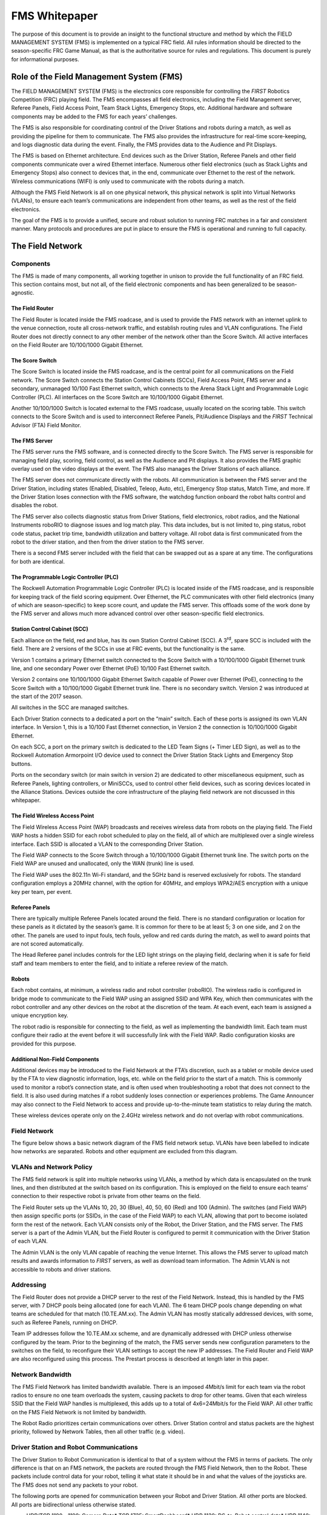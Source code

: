 FMS Whitepaper
==============

The purpose of this document is to provide an insight to the functional structure and method by which the FIELD MANAGEMENT SYSTEM (FMS) is implemented on a typical FRC field. All rules information should be directed to the season-specific FRC Game Manual, as that is the authoritative source for rules and regulations. This document is purely for informational purposes.

Role of the Field Management System (FMS)
-----------------------------------------

The FIELD MANAGEMENT SYSTEM (FMS) is the electronics core responsible for controlling the *FIRST* Robotics Competition (FRC) playing field. The FMS encompasses all field electronics, including the Field Management server, Referee Panels, Field Access Point, Team Stack Lights, Emergency Stops, etc. Additional hardware and software components may be added to the FMS for each years’ challenges.

The FMS is also responsible for coordinating control of the Driver Stations and robots during a match, as well as providing the pipeline for them to communicate. The FMS also provides the infrastructure for real-time score-keeping, and logs diagnostic data during the event. Finally, the FMS provides data to the Audience and Pit Displays.

The FMS is based on Ethernet architecture. End devices such as the Driver Station, Referee Panels and other field components communicate over a wired Ethernet interface. Numerous other field electronics (such as Stack Lights and Emergency Stops) also connect to devices that, in the end, communicate over Ethernet to the rest of the network. Wireless communications (WIFI) is only used to communicate with the robots during a match.

Although the FMS Field Network is all on one physical network, this physical network is split into Virtual Networks (VLANs), to ensure each team’s communications are independent from other teams, as well as the rest of the field electronics.

The goal of the FMS is to provide a unified, secure and robust solution to running FRC matches in a fair and consistent manner. Many protocols and procedures are put in place to ensure the FMS is operational and running to full capacity.

The Field Network
-----------------

Components
^^^^^^^^^^

The FMS is made of many components, all working together in unison to provide the full functionality of an FRC field. This section contains most, but not all, of the field electronic components and has been generalized to be season-agnostic.

The Field Router
~~~~~~~~~~~~~~~~

The Field Router is located inside the FMS roadcase, and is used to provide the FMS network with an internet uplink to the venue connection, route all cross-network traffic, and establish routing rules and VLAN configurations. The Field Router does not directly connect to any other member of the network other than the Score Switch. All active interfaces on the Field Router are 10/100/1000 Gigabit Ethernet.

The Score Switch
~~~~~~~~~~~~~~~~

The Score Switch is located inside the FMS roadcase, and is the central point for all communications on the Field network. The Score Switch connects the Station Control Cabinets (SCCs), Field Access Point, FMS server and a secondary, unmanaged 10/100 Fast Ethernet switch, which connects to the Arena Stack Light and Programmable Logic Controller (PLC). All interfaces on the Score Switch are 10/100/1000 Gigabit Ethernet.

Another 10/100/1000 Switch is located external to the FMS roadcase, usually located on the scoring table. This switch connects to the Score Switch and is used to interconnect Referee Panels, Pit/Audience Displays and the *FIRST* Technical Advisor (FTA) Field Monitor.

The FMS Server
~~~~~~~~~~~~~~

The FMS server runs the FMS software, and is connected directly to the Score Switch. The FMS server is responsible for managing field play, scoring, field control, as well as the Audience and Pit displays. It also provides the FMS graphic overlay used on the video displays at the event. The FMS also manages the Driver Stations of each alliance.

The FMS server does not communicate directly with the robots. All communication is between the FMS server and the Driver Station, including states (Enabled, Disabled, Teleop, Auto, etc), Emergency Stop status, Match Time, and more. If the Driver Station loses connection with the FMS software, the watchdog function onboard the robot halts control and disables the robot.

The FMS server also collects diagnostic status from Driver Stations, field electronics, robot radios, and the National Instruments roboRIO to diagnose issues and log match play. This data includes, but is not limited to, ping status, robot code status, packet trip time, bandwidth utilization and battery voltage. All robot data is first communicated from the robot to the driver station, and then from the driver station to the FMS server.

There is a second FMS server included with the field that can be swapped out as a spare at any time. The configurations for both are identical.

The Programmable Logic Controller (PLC)
~~~~~~~~~~~~~~~~~~~~~~~~~~~~~~~~~~~~~~~

The Rockwell Automation Programmable Logic Controller (PLC) is located inside of the FMS roadcase, and is responsible for keeping track of the field scoring equipment. Over Ethernet, the PLC communicates with other field electronics (many of which are season-specific) to keep score count, and update the FMS server. This offloads some of the work done by the FMS server and allows much more advanced control over other season-specific field electronics.

Station Control Cabinet (SCC)
~~~~~~~~~~~~~~~~~~~~~~~~~~~~~

Each alliance on the field, red and blue, has its own Station Control Cabinet (SCC). A 3\ :sup:`rd`\, spare SCC is included with the field. There are 2 versions of the SCCs in use at FRC events, but the functionality is the same.

Version 1 contains a primary Ethernet switch connected to the Score Switch with a 10/100/1000 Gigabit Ethernet trunk line, and one secondary Power over Ethernet (PoE) 10/100 Fast Ethernet switch.

Version 2 contains one 10/100/1000 Gigabit Ethernet Switch capable of Power over Ethernet (PoE), connecting to the Score Switch with a 10/100/1000 Gigabit Ethernet trunk line. There is no secondary switch. Version 2 was introduced at the start of the 2017 season.

All switches in the SCC are managed switches.

Each Driver Station connects to a dedicated a port on the “main” switch. Each of these ports is assigned its own VLAN interface. In Version 1, this is a 10/100 Fast Ethernet connection, in Version 2 the connection is 10/100/1000 Gigabit Ethernet.

On each SCC, a port on the primary switch is dedicated to the LED Team Signs (+ Timer LED Sign), as well as to the Rockwell Automation Armorpoint I/O device used to connect the Driver Station Stack Lights and Emergency Stop buttons.

Ports on the secondary switch (or main switch in version 2) are dedicated to other miscellaneous equipment, such as Referee Panels, lighting controllers, or MiniSCCs, used to control other field devices, such as scoring devices located in the Alliance Stations. Devices outside the core infrastructure of the playing field network are not discussed in this whitepaper.

The Field Wireless Access Point
~~~~~~~~~~~~~~~~~~~~~~~~~~~~~~~

The Field Wireless Access Point (WAP) broadcasts and receives wireless data from robots on the playing field. The Field WAP hosts a hidden SSID for each robot scheduled to play on the field, all of which are multiplexed over a single wireless interface. Each SSID is allocated a VLAN to the corresponding Driver Station.

The Field WAP connects to the Score Switch through a 10/100/1000 Gigabit Ethernet trunk line. The switch ports on the Field WAP are unused and unallocated, only the WAN (trunk) line is used.

The Field WAP uses the 802.11n Wi-Fi standard, and the 5GHz band is reserved exclusively for robots. The standard configuration employs a 20MHz channel, with the option for 40MHz, and employs WPA2/AES encryption with a unique key per team, per event.

Referee Panels
~~~~~~~~~~~~~~

There are typically multiple Referee Panels located around the field. There is no standard configuration or location for these panels as it dictated by the season’s game. It is common for there to be at least 5; 3 on one side, and 2 on the other. The panels are used to input fouls, tech fouls, yellow and red cards during the match, as well to award points that are not scored automatically.

The Head Referee panel includes controls for the LED light strings on the playing field, declaring when it is safe for field staff and team members to enter the field, and to initiate a referee review of the match.

Robots
~~~~~~

Each robot contains, at minimum, a wireless radio and robot controller (roboRIO). The wireless radio is configured in bridge mode to communicate to the Field WAP using an assigned SSID and WPA Key, which then communicates with the robot controller and any other devices on the robot at the discretion of the team. At each event, each team is assigned a unique encryption key.

The robot radio is responsible for connecting to the field, as well as implementing the bandwidth limit. Each team must configure their radio at the event before it will successfully link with the Field WAP. Radio configuration kiosks are provided for this purpose.

Additional Non-Field Components
~~~~~~~~~~~~~~~~~~~~~~~~~~~~~~~

Additional devices may be introduced to the Field Network at the FTA’s discretion, such as a tablet or mobile device used by the FTA to view diagnostic information, logs, etc. while on the field prior to the start of a match. This is commonly used to monitor a robot’s connection state, and is often used when troubleshooting a robot that does not connect to the field. It is also used during matches if a robot suddenly loses connection or experiences problems. The Game Announcer may also connect to the Field Network to access and provide up-to-the-minute team statistics to relay during the match.

These wireless devices operate only on the 2.4GHz wireless network and do not overlap with robot communications.

Field Network
^^^^^^^^^^^^^

The figure below shows a basic network diagram of the FMS field network setup. VLANs have been labelled to indicate how networks are separated. Robots and other equipment are excluded from this diagram.

.. image:: images/fms-whitepaper-0.png

.. image:: images/fms-whitepaper-1.png

VLANs and Network Policy
^^^^^^^^^^^^^^^^^^^^^^^^

The FMS field network is split into multiple networks using VLANs, a method by which data is encapsulated on the trunk lines, and then distributed at the switch based on its configuration. This is employed on the field to ensure each teams’ connection to their respective robot is private from other teams on the field.

The Field Router sets up the VLANs 10, 20, 30 (Blue), 40, 50, 60 (Red) and 100 (Admin). The switches (and Field WAP) then assign specific ports (or SSIDs, in the case of the Field WAP) to each VLAN, allowing that port to become isolated form the rest of the network. Each VLAN consists only of the Robot, the Driver Station, and the FMS server. The FMS server is a part of the Admin VLAN, but the Field Router is configured to permit it communication with the Driver Station of each VLAN.

The Admin VLAN is the only VLAN capable of reaching the venue Internet. This allows the FMS server to upload match results and awards information to *FIRST* servers, as well as download team information. The Admin VLAN is not accessible to robots and driver stations.

Addressing
^^^^^^^^^^

The Field Router does not provide a DHCP server to the rest of the Field Network. Instead, this is handled by the FMS server, with 7 DHCP pools being allocated (one for each VLAN). The 6 team DHCP pools change depending on what teams are scheduled for that match (10.TE.AM.xx). The Admin VLAN has mostly statically addressed devices, with some, such as Referee Panels, running on DHCP.

Team IP addresses follow the 10.TE.AM.xx scheme, and are dynamically addressed with DHCP unless otherwise configured by the team. Prior to the beginning of the match, the FMS server sends new configuration parameters to the switches on the field, to reconfigure their VLAN settings to accept the new IP addresses. The Field Router and Field WAP are also reconfigured using this process. The Prestart process is described at length later in this paper.

Network Bandwidth
^^^^^^^^^^^^^^^^^

The FMS Field Network has limited bandwidth available. There is an imposed 4Mbit/s limit for each team via the robot radios to ensure no one team overloads the system, causing packets to drop for other teams. Given that each wireless SSID that the Field WAP handles is multiplexed, this adds up to a total of 4x6=24Mbit/s for the Field WAP. All other traffic on the FMS Field Network is not limited by bandwidth.

The Robot Radio prioritizes certain communications over others. Driver Station control and status packets are the highest priority, followed by Network Tables, then all other traffic (e.g. video).

Driver Station and Robot Communications
^^^^^^^^^^^^^^^^^^^^^^^^^^^^^^^^^^^^^^^

The Driver Station to Robot Communication is identical to that of a system without the FMS in terms of packets. The only difference is that on an FMS network, the packets are routed through the FMS Field Network, then to the Robot. These packets include control data for your robot, telling it what state it should be in and what the values of the joysticks are. The FMS does not send any packets to your robot.

The following ports are opened for communication between your Robot and Driver Station. All other ports are blocked. All ports are bidirectional unless otherwise stated.

* UDP/TCP 1180 - 1190: Camera Data* TCP 1735: SmartDashboard* UDP 1130: DS-to-Robot control data* UDP 1140: Robot-to-DS status data* HTTP 80: Camera/web interface* HTTP 443: Camera/web interface (secure)* UDP/TCP 554: Real-Time Streaming Protocol for h.264 camera streaming* UDP/TCP 5800-5810: Team Use

Teams are permitted to utilize ports 5800-5810 for their own purposes, or any other open ports (other than 1130 and 1140) if not already allocated.

Your robot will report data about itself to the Driver Station, which is then, in turn, forwarded to the FMS. This includes data about your robot including what motors are being used, what language it was programmed in, and other metadata. This is then forwarded to *FIRST* for statistical purposes. This process is known as “Usage Reporting”, and is discussed at length later in this whitepaper.

The FMS server communicates to the Driver Station through the Field Router, with a routing exception, allowing the FMS server to send data to the team VLAN. This includes critical data, such as what state the robot should be in, match time, and other details. The Driver Station also sends data back, such as battery voltage. Logging of data is discussed at length later in this whitepaper.

Logging and Data Collection
---------------------------

Robot and Driver Station Logging
^^^^^^^^^^^^^^^^^^^^^^^^^^^^^^^^

During the match, the Robot forwards data about itself to the Driver Station, such as battery voltage. The Driver Station combines this with its own log data and forwards it to the FMS server. All this log information, along with diagnostic data from the field, is combined to produce a log that can be read by the FTA during, or after, a match in order to diagnose potential issues. Below is a list of all data that is logged by the FMS.

* Timestamp (local time)* Match Number* Team Number* Match Time* Alliance* Mode (Auto/Teleop)* DS in FMS Mode (yes/no)* Robot Mode (enable/disable)* Estop state (on/off)* Robot Link (yes/no)* Bandwidth consumption over the wireless link* Strength of the signal transmitted by the robot radio* Signal-to-Noise Ratio of the wireless link* Average packet trip time between DS and Robot* Number of missed packets between DS and Robot* Total number of packets sent by DS to Robot* Robot Battery Voltage

Usage Reporting
^^^^^^^^^^^^^^^

At the beginning of the match, the Robot forwards some Usage Reporting data to the Driver Station, which in turn reports it to the FMS server, which in turn reports that to *FIRST* HQ’s servers. This data is collected throughout the season and usually released at the end of the season to give some statistics and insight into what teams are using. The data included in Usage Reporting is, but not limited to, the following:

* Motor Controllers used* Programming Language* Accelerometers / Gyros used* Joysticks Used* RobotDrive class used* Smart Dashboard used* Ultrasonic devices used* I2C/SPI used

Field Status Indicators
-----------------------

Team Stack Lights
^^^^^^^^^^^^^^^^^

On the field are located 6 stack lights, one per team. Each stack light contains two LED sections equal to the alliance color (red or blue), and an additional amber LED used to indicate Emergency Stop status. Below is a table representing the state of the stack lights and what they indicate.

+----------+--------------------------------------------+----------------------------+
|          | Alliance Color                             | Amber Color                |
+----------+--------------------------------------------+----------------------------+
| Flashing | No connection to robot or station bypassed | N/A                        |
+----------+--------------------------------------------+----------------------------+
| Solid    | Robot Enabled                              | Estop pressed/enabled      |
+----------+--------------------------------------------+----------------------------+
| Off      | Connection Established to Robot            | Estop not pressed/disabled |
+----------+--------------------------------------------+----------------------------+

Field Stack Light
^^^^^^^^^^^^^^^^^

The field has its own stack light that is typically used by the FTA and Field Staff to determine what state the field is in. There are 4 LEDs on the stack light, and a buzzer. Below is a table representing the state of the stack lights and what they indicate.

+----------+-----------------------------+--------------------------------------------------------+---------------------------------------------------------+---------------------------------------------------+------------------------------------------------------------------+
|          | Green LED                   | Red LED                                                | Blue LED                                                | Amber LED                                         | Buzzer                                                           |
+----------+-----------------------------+--------------------------------------------------------+---------------------------------------------------------+---------------------------------------------------+------------------------------------------------------------------+
| Flashing | Match Ready                 | N/A                                                    | N/A                                                     | *During Match:*                                   | Match Ready (single chime, coincides with green LED beginning to |
|          |                             |                                                        |                                                         |                                                   |   flash)                                                         |
|          |                             |                                                        |                                                         | Scoring malfunction (e.g. jammed, sensor blocked) |                                                                  |
|          |                             |                                                        |                                                         |                                                   |                                                                  |
|          |                             |                                                        |                                                         |                                                   |                                                                  |
|          |                             |                                                        |                                                         | *Post Match:*                                     |                                                                  |
|          |                             |                                                        |                                                         |                                                   |                                                                  |
|          |                             |                                                        |                                                         | Waiting for Referee                               |                                                                  |
+----------+-----------------------------+--------------------------------------------------------+---------------------------------------------------------+---------------------------------------------------+------------------------------------------------------------------+
| Solid    | Match running/Field enabled | Red Alliance not ready (e.g. not all robots connected) | Blue Alliance not ready (e.g. not all robots connected) | N/A                                               | N/A                                                              |
+----------+-----------------------------+--------------------------------------------------------+---------------------------------------------------------+---------------------------------------------------+------------------------------------------------------------------+
| Off      | Match not Ready             | Red Alliance ready (all robots connected)              | Blue Alliance ready (all robots connected)              | *Pre-Match Start:*                                | Waiting for Match Ready                                          |
|          |                             |                                                        |                                                         |                                                   |                                                                  |
|          |                             |                                                        |                                                         | Referee Ready                                     |                                                                  |
|          |                             |                                                        |                                                         |                                                   |                                                                  |
|          |                             |                                                        |                                                         |                                                   |                                                                  |
|          |                             |                                                        |                                                         | *Post-Match:*                                     |                                                                  |
|          |                             |                                                        |                                                         |                                                   |                                                                  |
|          |                             |                                                        |                                                         | Referee Done                                      |                                                                  |
+----------+-----------------------------+--------------------------------------------------------+---------------------------------------------------------+---------------------------------------------------+------------------------------------------------------------------+

The Match Play Process
----------------------

Match Prestart
^^^^^^^^^^^^^^

During Prestart, configurations are deployed to the networking systems that comprise the FMS to setup team-specific VLANs, IP addresses, security settings, etc. During this time, the LED signs on each Player Station are updated to reflect the teams configured to play in the upcoming match.

After Prestart, each Driver Station connected to the FMS displays “FMS Connected” on the dashboard software. If a team is located in the wrong Player Station, the dashboard software indicates the correct Player Station to which the team should move.

A match cannot start until the state of all Player Stations is known. The two states which permit a match to start are:

#. The Driver Station configured for the Player Station is connected and linked with the FMS and the corresponding robot is linked with the Driver Station#. The Player Station is bypassed. The *FIRST* Robotics Game Manual outlines the specific rules outlining when a team is eligible to participate in a match. For the sake of this whitepaper, we are using the lower-case term bypass to define only the state of the Player Station from a software perspective.

Match Play
^^^^^^^^^^

During Match Play robots are enabled, scoring mechanisms activated, Referee panels enabled, and the FMS audience screen is displayed. The scoring mechanisms communicate with the FMS server directly, or with the PLC located in the FMS roadcase, which in turn communicates with the FMS server.

A match is stopped by cancelling it via the FMS software interface or by pressing the Field Emergency Stop button located on the Scoring Table. When stopped, all robots are immediately disabled, scoring mechanisms stopped, and the foghorn sound played.

Match Scoring
^^^^^^^^^^^^^

Matches are scored via Rockwell Automation sensors and counters that link back into the PLC, which tells the FMS the counts and different game states. Other sensors may be used depending on the season’s field configuration.

Once the FMS has received the final penalties/scoring, the scorekeeper waits for the head referee for any changes to the score last minute, and then submits the score.

Match Publishing
^^^^^^^^^^^^^^^^

Provided an event has an internet connection available, the FMS server uploads match data upon completion of a match following the Match Scoring process to an Azure MS SQL Database.

If the event does not have Internet available, event data is backed up to a USB drive. The FTA at the event then uploads the event database as possible to HQ for posting to Azure.

The database is queried via the FMS API (Documentation available here: `https://usfirst.collab.net/sf/projects/first_community_developers/ <https://usfirst.collab.net/sf/projects/first_community_developers/>`_ ) and is available to users who request access.

The data model is year specific, due to game scoring breakdowns being available.

